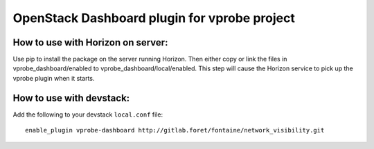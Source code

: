 OpenStack Dashboard plugin for vprobe project
=============================================

How to use with Horizon on server:
----------------------------------

Use pip to install the package on the server running Horizon. Then either copy
or link the files in vprobe_dashboard/enabled to
vprobe_dashboard/local/enabled. This step will cause the Horizon service to
pick up the vprobe plugin when it starts.

How to use with devstack:
-------------------------

Add the following to your devstack ``local.conf`` file::

    enable_plugin vprobe-dashboard http://gitlab.foret/fontaine/network_visibility.git
